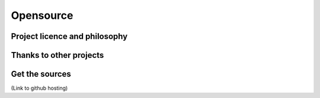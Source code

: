 Opensource
==========

Project licence and philosophy
------------------------------

Thanks to other projects
------------------------

Get the sources
---------------
(Link to github hosting)
